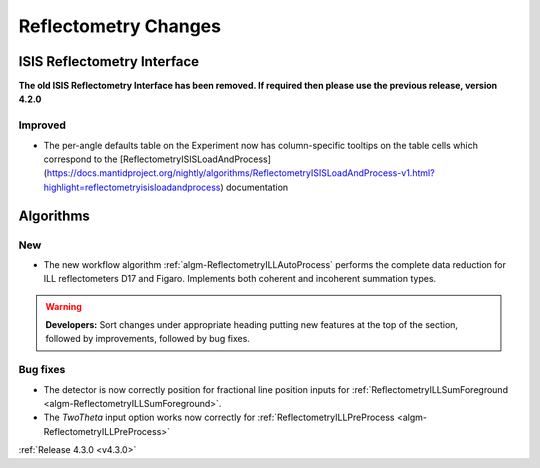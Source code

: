 =====================
Reflectometry Changes
=====================

ISIS Reflectometry Interface
############################

**The old ISIS Reflectometry Interface has been removed. If required then please use the previous release, version 4.2.0**

Improved
--------

- The per-angle defaults table on the Experiment now has column-specific tooltips on the table cells which correspond to the [ReflectometryISISLoadAndProcess](https://docs.mantidproject.org/nightly/algorithms/ReflectometryISISLoadAndProcess-v1.html?highlight=reflectometryisisloadandprocess) documentation

Algorithms
##########

New
---

- The new workflow algorithm :ref:`algm-ReflectometryILLAutoProcess` performs the complete data reduction for ILL reflectometers D17 and Figaro. Implements both coherent and incoherent summation types.

.. contents:: Table of Contents
   :local:

.. warning:: **Developers:** Sort changes under appropriate heading
    putting new features at the top of the section, followed by
    improvements, followed by bug fixes.

Bug fixes
---------

- The detector is now correctly position for fractional line position inputs for :ref:`ReflectometryILLSumForeground <algm-ReflectometryILLSumForeground>`.
- The `TwoTheta` input option works now correctly for :ref:`ReflectometryILLPreProcess <algm-ReflectometryILLPreProcess>`


:ref:`Release 4.3.0 <v4.3.0>`
